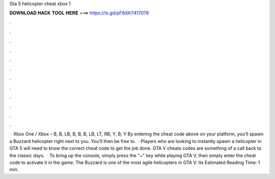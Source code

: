 Gta 5 helicopter cheat xbox 1

𝐃𝐎𝐖𝐍𝐋𝐎𝐀𝐃 𝐇𝐀𝐂𝐊 𝐓𝐎𝐎𝐋 𝐇𝐄𝐑𝐄 ===> https://is.gd/pF6dXi?417078

.

.

.

.

.

.

.

.

.

.

.

.

 · Xbox One / Xbox – B, B, LB, B, B, B, LB, LT, RB, Y, B, Y By entering the cheat code above on your platform, you’ll spawn a Buzzard helicopter right next to you. You’ll then be free to.  · Players who are looking to instantly spawn a helicopter in GTA 5 will need to know the correct cheat code to get the job done. GTA V cheats codes are something of a call back to the classic days.  · To bring up the console, simply press the "~" key while playing GTA V, then simply enter the cheat code to activate it in the game. The Buzzard is one of the most agile helicopters in GTA V. Its Estimated Reading Time: 1 min.